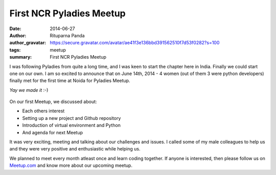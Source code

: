 First NCR Pyladies Meetup
==========================

:date: 2014-06-27
:author: Rituparna Panda
:author_gravatar: https://secure.gravatar.com/avatar/ae41f3e136bbd391562510f7d53f0282?s=100
:tags: meetup
:summary: First NCR Pyladies Meetup

I was following Pyladies from quite a long time, and I was keen to start the
chapter here in India. Finally we could start one on our own. I am so
excited to announce that on June 14th, 2014 - 4 women (out of them 3 were
python developers) finally met for the first time at Noida for Pyladies Meetup.


*Yay we made it* :-)

.. figure:: images/pyladies.jpg 

On our first Meetup, we discussed about:

* Each others interest
* Setting up a new project and Github repository
* Introduction of virtual environment and Python
* And agenda for next Meetup

It was very exciting, meeting and talking about our challenges and issues.
I called some of my male colleagues to help us and they were very positive
and enthusiastic while helping us.

We planned to meet every month atleast once and learn coding together. If
anyone is interested, then please follow us on
`Meetup.com <http://www.meetup.com/PyladiesIndia/>`_
and know more about our upcoming meetup.
